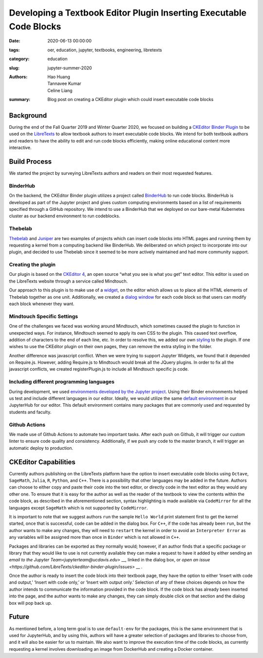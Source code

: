 Developing a Textbook Editor Plugin Inserting Executable Code Blocks
====================================================================

:date: 2020-06-13 00:00:00 
:tags: oer, education, jupyter, textbooks, engineering, libretexts 
:category: education 
:slug: jupyter-summer-2020
:authors: Hao Huang, Tannavee Kumar, Celine Liang 
:summary: Blog post on creating a CKEditor plugin which could insert 
  executable code blocks

Background
----------

During the end of the Fall Quarter 2019 and Winter Quarter 2020, we focused
on building a `CKEditor Binder Plugin
<https://github.com/LibreTexts/ckeditor-binder-plugin>`__ to be used on
the `LibreTexts <https://libretexts.org>`__ to allow textbook authors to
insert executable code blocks. We intend for both textbook authors and
readers to have the ability to edit and run code blocks efficiently, making
online educational content more interactive.
 
Build Process
-------------
We started the project by surveying
LibreTexts authors and readers on their most requested features. 

BinderHub
^^^^^^^^^
On the backend, the CKEditor Binder plugin utilizes a project called
`BinderHub  <https://binderhub.readthedocs.io/en/latest/>`__ to run code
blocks. BinderHub is developed as part of the Jupyter project and gives
custom computing environments based on a list of requirements specified
through a GitHub repository. We intend to use a BinderHub that we deployed
on our bare-metal Kubernetes cluster as our backend environment to run
codeblocks.

Thebelab
^^^^^^^^
`Thebelab <https://github.com/minrk/thebelab>`__ and  `Juniper
<https://github.com/ines/juniper>`__ are two examples of projects which can
insert code blocks into HTML pages and running them by requesting a kernel
from a computing backend like BinderHub. We deliberated on which project to
incorporate into our plugin, and decided to use Thebelab since it seemed to
be more actively maintained and had more community support.

Creating the plugin
^^^^^^^^^^^^^^^^^^^
Our plugin is based on the `CKEditor 4
<https://ckeditor.com/docs/ckeditor4/latest/>`__, an open source “what you
see is what you get” text editor. This editor is used on the LibreTexts
website through a service called Mindtouch.

Our approach to this plugin is to make use of a `widget
<https://ckeditor.com/docs/ckeditor4/latest/guide/widget_sdk_intro.html>`__,
on the editor which allows us to place all the HTML elements of Thebelab
together as one unit. Additionally, we created a `dialog window
<https://ckeditor.com/docs/ckeditor4/latest/guide/dev_howtos_dialog_windows.html>`__
for each code block so that users can modify each block whenever they want.

Mindtouch Specific Settings
^^^^^^^^^^^^^^^^^^^^^^^^^^^
One of the challenges we faced was working around Mindtouch, which
sometimes caused the plugin to function in unexpected ways. For instance,
Mindtouch seemed to apply its own CSS to the plugin. This caused text
overflow, addition of characters to the end of each line, etc. In order to
resolve this, we added our own `styling
<https://github.com/LibreTexts/ckeditor-binder-plugin/tree/staging/src/styles>`__
to the plugin. If one wishes to use the CKEditor plugin on their own pages,
they can remove the extra styling in the folder.

Another difference was javascript conflict. When we were trying to support
Jupyter Widgets, we found that it depended on Require.js. However, adding
Require.js to Mindtouch would break all the JQuery plugins. In order to fix
all the javascript conflicts, we created registerPlugin.js to include all
Mindtouch specific js code.


Including different programming languages
^^^^^^^^^^^^^^^^^^^^^^^^^^^^^^^^^^^^^^^^^
During development, we used `environments developed by the Jupyter project
<https://github.com/binder-examples>`__. Using their Binder environments
helped us test and include different languages in our editor. Ideally, we
would utilize the same `default environment
<https://github.com/libretexts/default-env>`__ in our JupyterHub for our
editor. This default environment contains many packages that are commonly
used and requested by students and faculty. 

Github Actions
^^^^^^^^^^^^^^
We made use of Github Actions to automate two important tasks. After each
push on Github, it will trigger our custom linter to ensure code quality
and consistency. Additionally, if we push any code to the master branch, it
will trigger an automatic deploy to production.


CKEditor Capabilities
---------------------

Currently authors publishing on the LibreTexts platform have the option to
insert executable code blocks using ``Octave``, ``SageMath``, ``Julia``,
``R``, ``Python``, and ``C++``. There is a possibility that other languages
may be added in the future. Authors can choose to either copy and paste
their code into the text editor, or directly code in the text editor as
they would any other one. To ensure that it is easy for the author as well
as the reader of the textbook to view the contents within the code block,
as described in the aforementioned section, syntax highlighting is made
available via ``CodeMirror`` for all the languages except ``SageMath``
which is not supported by ``CodeMirror``. 

It is important to note that we suggest authors ``run`` the sample ``Hello
World`` print statement first to get the kernel started, once that is
successful, code can be added in the dialog box. For ``C++``, if the code
has already been ``run``, but the author wants to make any changes, they
will need to ``restart`` the kernel in order to avoid an ``Interpreter
Error`` as any variables will be assigned more than once in ``Binder``
which is not allowed in ``C++``.

Packages and libraries can be exported as they normally would; however, if
an author finds that a specific package or library that they would like to
use is not currently available they can make a request to have it added by
either sending an `email to the Jupyter Team<jupyterteam@ucdavis.edu>` __,
linked in the dialog box, or `open an issue
<https://github.com/LibreTexts/ckeditor-binder-plugin/issues>` __ . 

Once the author is ready to insert the code block into their textbook page,
they have the option to either ‘Insert with code and output,’ ‘Insert with
code only,’ or ‘Insert with output only.’ Selection of any of these choices
depends on how the author intends to communicate the information provided
in the code block. If the code block has already been inserted into the
page, and the author wants to make any changes, they can simply double
click on that section and the dialog box will pop back up. 

Future
------ 

As mentioned before, a long term goal is to use ``default-env`` for the
packages, this is the same environment that is used for JupyterHub, and by
using this, authors will have a greater selection of packages and libraries
to choose from, and it will also be easier for us to maintain. We also want
to improve the execution time of the code blocks, as currently requesting a
kernel involves downloading an image from DockerHub and creating a Docker
container. 
